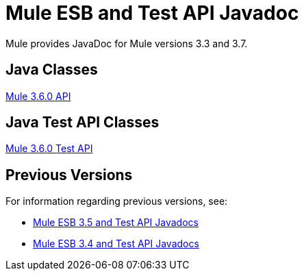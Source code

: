 = Mule ESB and Test API Javadoc
:keywords: java, classes, javadoc, reference, objects, methods

Mule provides JavaDoc for Mule versions 3.3 and 3.7.

== Java Classes

link:http://www.mulesoft.org/docs/site/3.6.0/apidocs/[Mule 3.6.0 API]

== Java Test API Classes

link:http://www.mulesoft.org/docs/site/3.6.0/testapidocs/[Mule 3.6.0 Test API]

== Previous Versions

For information regarding previous versions, see:

* link:/mule-user-guide/v/3.5/mule-esb-3-and-test-api-javadoc[Mule ESB 3.5 and Test API Javadocs]
*  link:/mule-user-guide/v/3.4/mule-esb-3-and-test-api-javadoc[Mule ESB 3.4 and Test API Javadocs]  
